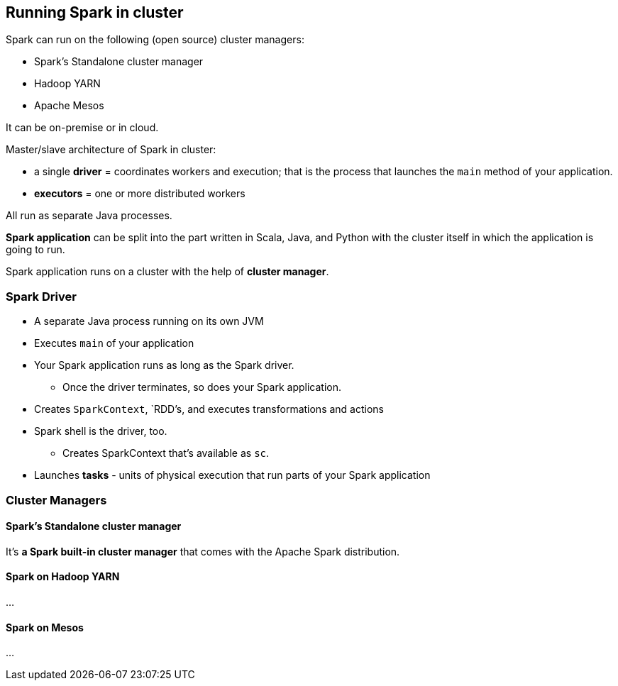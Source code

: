 == Running Spark in cluster

Spark can run on the following (open source) cluster managers:

* Spark's Standalone cluster manager
* Hadoop YARN
* Apache Mesos

It can be on-premise or in cloud.

Master/slave architecture of Spark in cluster:

* a single *driver* = coordinates workers and execution; that is the process that launches the `main` method of your application.
* *executors* = one or more distributed workers

All run as separate Java processes.

*Spark application* can be split into the part written in Scala, Java, and Python with the cluster itself in which the application is going to run.

Spark application runs on a cluster with the help of *cluster manager*.

=== Spark Driver

* A separate Java process running on its own JVM
* Executes `main` of your application
* Your Spark application runs as long as the Spark driver.
** Once the driver terminates, so does your Spark application.
* Creates `SparkContext`, `RDD`'s, and executes transformations and actions
* Spark shell is the driver, too.
** Creates SparkContext that's available as `sc`.
* Launches *tasks* - units of physical execution that run parts of your Spark application

=== Cluster Managers

==== Spark's Standalone cluster manager

It's *a Spark built-in cluster manager* that comes with the Apache Spark distribution.

==== Spark on Hadoop YARN

...

==== Spark on Mesos

...
